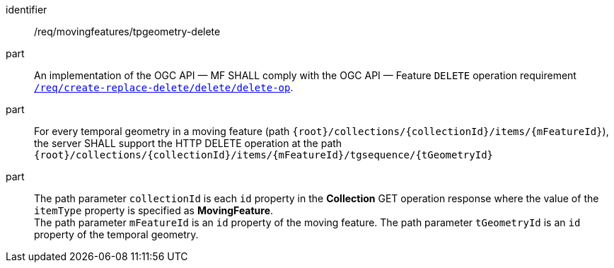 ////
[[req_mf-tpgeometry-op-delete]]
[width="90%",cols="2,6a",options="header"]
|===
^|*Requirement {counter:req-id}* |*/req/movingfeatures/tpgeometry-delete*
^|A |An implementation of the OGC API — MF SHALL comply with the OGC API — Feature `DELETE` operation requirement link:http://docs.ogc.org/DRAFTS/20-002.html#_operation_3[`/req/create-replace-delete/delete/delete-op`].
^|B |For every temporal geometry in a moving feature (path `+{root}+/collections/+{collectionId}+/items/+{mFeatureId}+`), the server SHALL support the HTTP DELETE operation at the path `+{root}+/collections/+{collectionId}+/items/+{mFeatureId}+/tgsequence/+{tGeometryId}+`
^|C |The path parameter `collectionId` is each `id` property in the *Collection* GET operation response where the value of the `itemType` property is specified as *MovingFeature*. +
The path parameter `mFeatureId` is an `id` property of the moving feature. The path parameter `tGeometryId` is an `id` property of the temporal geometry.
|===
////

[[req_mf-tpgeometry-op-delete]]
[requirement]
====
[%metadata]
identifier:: /req/movingfeatures/tpgeometry-delete
part:: An implementation of the OGC API — MF SHALL comply with the OGC API — Feature `DELETE` operation requirement link:http://docs.ogc.org/DRAFTS/20-002.html#_operation_3[`/req/create-replace-delete/delete/delete-op`].
part:: For every temporal geometry in a moving feature (path `+{root}+/collections/+{collectionId}+/items/+{mFeatureId}+`), the server SHALL support the HTTP DELETE operation at the path `+{root}+/collections/+{collectionId}+/items/+{mFeatureId}+/tgsequence/+{tGeometryId}+`
part:: The path parameter `collectionId` is each `id` property in the *Collection* GET operation response where the value of the `itemType` property is specified as *MovingFeature*. +
The path parameter `mFeatureId` is an `id` property of the moving feature. The path parameter `tGeometryId` is an `id` property of the temporal geometry.
====
